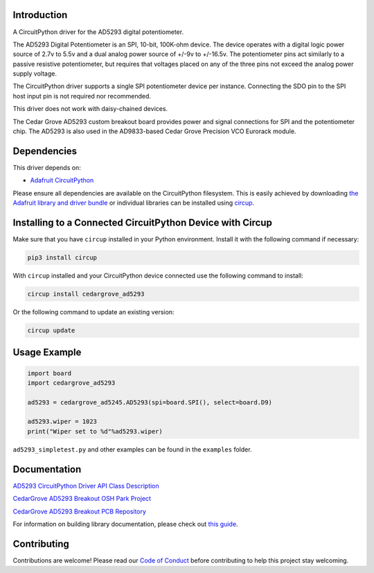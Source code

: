 Introduction
============

.. image:: https://img.shields.io/discord/327254708534116352.svg
    :target: https://adafru.it/discord
    :alt: Discord


.. image:: https://github.com/CedarGroveStudios/CircuitPython_AD5293/workflows/Build%20CI/badge.svg
    :target: https://github.com/CedarGroveStudios/CircuitPython_AD5293/actions
    :alt: Build Status


.. image:: https://img.shields.io/badge/code%20style-black-000000.svg
    :target: https://github.com/psf/black
    :alt: Code Style: Black

A CircuitPython driver for the AD5293 digital potentiometer.

The AD5293 Digital Potentiometer is an SPI, 10-bit, 100K-ohm device. The device
operates with a digital logic power source of 2.7v to 5.5v and a dual analog
power source of +/-9v to +/-16.5v. The potentiometer pins act similarly to a passive
resistive potentiometer, but requires that voltages placed on any of the
three pins not exceed the analog power supply voltage.

The CircuitPython driver supports a single SPI potentiometer device per instance.
Connecting the SDO pin to the SPI host input pin is not required nor recommended.

This driver does not work with daisy-chained devices.

The Cedar Grove AD5293 custom breakout board provides power and signal
connections for SPI and the potentiometer chip. The AD5293 is also
used in the AD9833-based Cedar Grove Precision VCO Eurorack module.


Dependencies
=============
This driver depends on:

* `Adafruit CircuitPython <https://github.com/adafruit/circuitpython>`_

Please ensure all dependencies are available on the CircuitPython filesystem.
This is easily achieved by downloading
`the Adafruit library and driver bundle <https://circuitpython.org/libraries>`_
or individual libraries can be installed using
`circup <https://github.com/adafruit/circup>`_.

Installing to a Connected CircuitPython Device with Circup
==========================================================

Make sure that you have ``circup`` installed in your Python environment.
Install it with the following command if necessary:

.. code-block:: shell

    pip3 install circup

With ``circup`` installed and your CircuitPython device connected use the
following command to install:

.. code-block:: shell

    circup install cedargrove_ad5293

Or the following command to update an existing version:

.. code-block:: shell

    circup update

Usage Example
=============

.. code-block:: python

    import board
    import cedargrove_ad5293

    ad5293 = cedargrove_ad5245.AD5293(spi=board.SPI(), select=board.D9)

    ad5293.wiper = 1023
    print("Wiper set to %d"%ad5293.wiper)

``ad5293_simpletest.py`` and other examples can be found in the ``examples`` folder.


Documentation
=============
`AD5293 CircuitPython Driver API Class Description <https://github.com/CedarGroveStudios/CircuitPython_AD5293/blob/main/media/pseudo_rtd_cedargrove_ad5293.pdf>`_

`CedarGrove AD5293 Breakout OSH Park Project <https://oshpark.com/shared_projects/JgsYr1kv>`_

`CedarGrove AD5293 Breakout PCB Repository <https://github.com/CedarGroveStudios/PCB_AD5293_Digital_Potentiometer>`_

.. image:: https://github.com/CedarGroveStudios/CircuitPython_AD5293/blob/main/media/ad5293_glamour.png

For information on building library documentation, please check out
`this guide <https://learn.adafruit.com/creating-and-sharing-a-circuitpython-library/sharing-our-docs-on-readthedocs#sphinx-5-1>`_.

Contributing
============

Contributions are welcome! Please read our `Code of Conduct
<https://github.com/CedarGroveStudios/Cedargrove_CircuitPython_AD5293/blob/HEAD/CODE_OF_CONDUCT.md>`_
before contributing to help this project stay welcoming.
